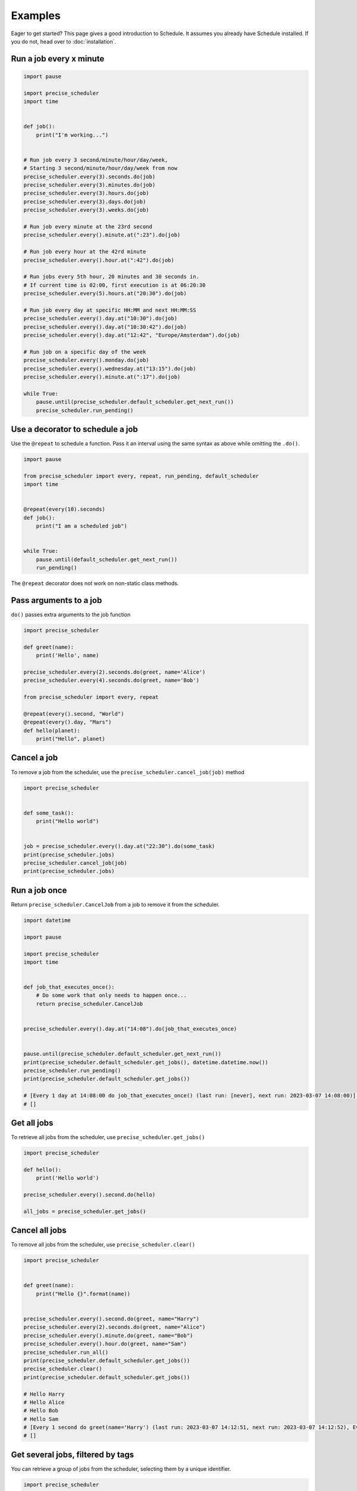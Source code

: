 Examples
========

Eager to get started? This page gives a good introduction to Schedule.
It assumes you already have Schedule installed. If you do not, head over to :doc:`installation`.

Run a job every x minute
~~~~~~~~~~~~~~~~~~~~~~~~

.. code-block:: python

        import pause

        import precise_scheduler
        import time


        def job():
            print("I'm working...")


        # Run job every 3 second/minute/hour/day/week,
        # Starting 3 second/minute/hour/day/week from now
        precise_scheduler.every(3).seconds.do(job)
        precise_scheduler.every(3).minutes.do(job)
        precise_scheduler.every(3).hours.do(job)
        precise_scheduler.every(3).days.do(job)
        precise_scheduler.every(3).weeks.do(job)

        # Run job every minute at the 23rd second
        precise_scheduler.every().minute.at(":23").do(job)

        # Run job every hour at the 42rd minute
        precise_scheduler.every().hour.at(":42").do(job)

        # Run jobs every 5th hour, 20 minutes and 30 seconds in.
        # If current time is 02:00, first execution is at 06:20:30
        precise_scheduler.every(5).hours.at("20:30").do(job)

        # Run job every day at specific HH:MM and next HH:MM:SS
        precise_scheduler.every().day.at("10:30").do(job)
        precise_scheduler.every().day.at("10:30:42").do(job)
        precise_scheduler.every().day.at("12:42", "Europe/Amsterdam").do(job)

        # Run job on a specific day of the week
        precise_scheduler.every().monday.do(job)
        precise_scheduler.every().wednesday.at("13:15").do(job)
        precise_scheduler.every().minute.at(":17").do(job)

        while True:
            pause.until(precise_scheduler.default_scheduler.get_next_run())
            precise_scheduler.run_pending()

Use a decorator to schedule a job
~~~~~~~~~~~~~~~~~~~~~~~~~~~~~~~~~

Use the ``@repeat`` to schedule a function.
Pass it an interval using the same syntax as above while omitting the ``.do()``.

.. code-block:: python

        import pause

        from precise_scheduler import every, repeat, run_pending, default_scheduler
        import time


        @repeat(every(10).seconds)
        def job():
            print("I am a scheduled job")


        while True:
            pause.until(default_scheduler.get_next_run())
            run_pending()

The ``@repeat`` decorator does not work on non-static class methods.

Pass arguments to a job
~~~~~~~~~~~~~~~~~~~~~~~

``do()`` passes extra arguments to the job function

.. code-block:: python

    import precise_scheduler

    def greet(name):
        print('Hello', name)

    precise_scheduler.every(2).seconds.do(greet, name='Alice')
    precise_scheduler.every(4).seconds.do(greet, name='Bob')

    from precise_scheduler import every, repeat

    @repeat(every().second, "World")
    @repeat(every().day, "Mars")
    def hello(planet):
        print("Hello", planet)


Cancel a job
~~~~~~~~~~~~
To remove a job from the scheduler, use the ``precise_scheduler.cancel_job(job)`` method

.. code-block:: python

        import precise_scheduler


        def some_task():
            print("Hello world")


        job = precise_scheduler.every().day.at("22:30").do(some_task)
        print(precise_scheduler.jobs)
        precise_scheduler.cancel_job(job)
        print(precise_scheduler.jobs)

Run a job once
~~~~~~~~~~~~~~

Return ``precise_scheduler.CancelJob`` from a job to remove it from the scheduler.

.. code-block:: python

        import datetime

        import pause

        import precise_scheduler
        import time


        def job_that_executes_once():
            # Do some work that only needs to happen once...
            return precise_scheduler.CancelJob


        precise_scheduler.every().day.at("14:08").do(job_that_executes_once)


        pause.until(precise_scheduler.default_scheduler.get_next_run())
        print(precise_scheduler.default_scheduler.get_jobs(), datetime.datetime.now())
        precise_scheduler.run_pending()
        print(precise_scheduler.default_scheduler.get_jobs())

        # [Every 1 day at 14:08:00 do job_that_executes_once() (last run: [never], next run: 2023-03-07 14:08:00)] 2023-03-07 14:08:00.000091
        # []

Get all jobs
~~~~~~~~~~~~
To retrieve all jobs from the scheduler, use ``precise_scheduler.get_jobs()``

.. code-block:: python

    import precise_scheduler

    def hello():
        print('Hello world')

    precise_scheduler.every().second.do(hello)

    all_jobs = precise_scheduler.get_jobs()


Cancel all jobs
~~~~~~~~~~~~~~~
To remove all jobs from the scheduler, use ``precise_scheduler.clear()``

.. code-block:: python

        import precise_scheduler


        def greet(name):
            print("Hello {}".format(name))


        precise_scheduler.every().second.do(greet, name="Harry")
        precise_scheduler.every(2).seconds.do(greet, name="Alice")
        precise_scheduler.every().minute.do(greet, name="Bob")
        precise_scheduler.every().hour.do(greet, name="Sam")
        precise_scheduler.run_all()
        print(precise_scheduler.default_scheduler.get_jobs())
        precise_scheduler.clear()
        print(precise_scheduler.default_scheduler.get_jobs())

        # Hello Harry
        # Hello Alice
        # Hello Bob
        # Hello Sam
        # [Every 1 second do greet(name='Harry') (last run: 2023-03-07 14:12:51, next run: 2023-03-07 14:12:52), Every 2 seconds do greet(name='Alice') (last run: 2023-03-07 14:12:51, next run: 2023-03-07 14:12:53), Every 1 minute do greet(name='Bob') (last run: 2023-03-07 14:12:51, next run: 2023-03-07 14:13:51), Every 1 hour do greet(name='Sam') (last run: 2023-03-07 14:12:51, next run: 2023-03-07 15:12:51)]
        # []

Get several jobs, filtered by tags
~~~~~~~~~~~~~~~~~~~~~~~~~~~~~~~~~~

You can retrieve a group of jobs from the scheduler, selecting them by a unique identifier.

.. code-block:: python

    import precise_scheduler

    def greet(name):
        print('Hello {}'.format(name))

    precise_scheduler.every().day.do(greet, 'Andrea').tag('daily-tasks', 'friend')
    precise_scheduler.every().hour.do(greet, 'John').tag('hourly-tasks', 'friend')
    precise_scheduler.every().hour.do(greet, 'Monica').tag('hourly-tasks', 'customer')
    precise_scheduler.every().day.do(greet, 'Derek').tag('daily-tasks', 'guest')

    friends = precise_scheduler.get_jobs('friend')
    print(friends)

Will return a list of every job tagged as ``friend``.


Cancel several jobs, filtered by tags
~~~~~~~~~~~~~~~~~~~~~~~~~~~~~~~~~~~~~

You can cancel the scheduling of a group of jobs selecting them by a unique identifier.

.. code-block:: python

    import precise_scheduler

    def greet(name):
        print('Hello {}'.format(name))

    precise_scheduler.every().day.do(greet, 'Andrea').tag('daily-tasks', 'friend')
    precise_scheduler.every().hour.do(greet, 'John').tag('hourly-tasks', 'friend')
    precise_scheduler.every().hour.do(greet, 'Monica').tag('hourly-tasks', 'customer')
    precise_scheduler.every().day.do(greet, 'Derek').tag('daily-tasks', 'guest')

    print(precise_scheduler.get_jobs())
    precise_scheduler.clear("daily-tasks")
    print(precise_scheduler.get_jobs())
    # [Every 1 day do greet('Andrea') (last run: [never], next run: 2023-03-08 14:34:01), Every 1 hour do greet('John') (last run: [never], next run: 2023-03-07 15:34:01), Every 1 hour do greet('Monica') (last run: [never], next run: 2023-03-07 15:34:01), Every 1 day do greet('Derek') (last run: [never], next run: 2023-03-08 14:34:01)]
    # [Every 1 hour do greet('John') (last run: [never], next run: 2023-03-07 15:34:01), Every 1 hour do greet('Monica') (last run: [never], next run: 2023-03-07 15:34:01)]

    Will prevent every job tagged as ``daily-tasks`` from running again.


Run a job at random intervals
~~~~~~~~~~~~~~~~~~~~~~~~~~~~~

.. code-block:: python

    def my_job():
        print('Foo')

    # Run every 5 to 10 seconds.
    precise_scheduler.every(5).to(10).seconds.do(my_job)

``every(A).to(B).seconds`` executes the job function every N seconds such that A <= N <= B.


Run a job until a certain time
~~~~~~~~~~~~~~~~~~~~~~~~~~~~~~

.. code-block:: python

    import precise_scheduler
    from datetime import datetime, timedelta, time

    def job():
        print('Boo')

    # run job until a 18:30 today
    precise_scheduler.every(1).hours.until("18:30").do(job)

    # run job until a 2030-01-01 18:33 today
    precise_scheduler.every(1).hours.until("2030-01-01 18:33").do(job)

    # precise_scheduler a job to run for the next 8 hours
    precise_scheduler.every(1).hours.until(timedelta(hours=8)).do(job)

    # Run my_job until today 11:33:42
    precise_scheduler.every(1).hours.until(time(11, 33, 42)).do(job)

    # run job until a specific datetime
    precise_scheduler.every(1).hours.until(datetime(2020, 5, 17, 11, 36, 20)).do(job)

The ``until`` method sets the jobs deadline. The job will not run after the deadline.

Time until the next execution
~~~~~~~~~~~~~~~~~~~~~~~~~~~~~
Use ``precise_scheduler.idle_seconds()`` to get the number of seconds until the next job is scheduled to run.
The returned value is negative if the next scheduled jobs was scheduled to run in the past.
Returns ``None`` if no jobs are scheduled.

.. code-block:: python

    import precise_scheduler
    import time

    def job():
        print('Hello')

    precise_scheduler.every(5).seconds.do(job)

    while 1:
        n = precise_scheduler.idle_seconds()
        if n is None:
            # no more jobs
            break
        elif n > 0:
            # sleep exactly the right amount of time
            time.sleep(n)
        precise_scheduler.run_pending()


Run all jobs now, regardless of their scheduling
~~~~~~~~~~~~~~~~~~~~~~~~~~~~~~~~~~~~~~~~~~~~~~~~
To run all jobs regardless if they are scheduled to run or not, use ``precise_scheduler.run_all()``.
Jobs are re-scheduled after finishing, just like they would if they were executed using ``run_pending()``.

.. code-block:: python

    import precise_scheduler

    def job_1():
        print('Foo')

    def job_2():
        print('Bar')

    precise_scheduler.every().monday.at("12:40").do(job_1)
    precise_scheduler.every().tuesday.at("16:40").do(job_2)

    precise_scheduler.run_all()

    # Add the delay_seconds argument to run the jobs with a number
    # of seconds delay in between.
    precise_scheduler.run_all(delay_seconds=10)